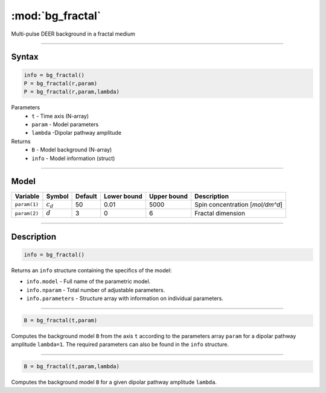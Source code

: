 .. highlight:: matlab
.. _bg_fractal:

***********************
:mod:`bg_fractal`
***********************

Multi-pulse DEER background in a fractal medium


-----------------------------


Syntax
=========================================

.. code-block:: matlab

        info = bg_fractal()
        P = bg_fractal(r,param)
        P = bg_fractal(r,param,lambda)

Parameters
    *   ``t`` - Time axis (N-array)
    *   ``param`` - Model parameters
    *   ``lambda`` -Dipolar pathway amplitude

Returns
    *   ``B`` - Model background (N-array)
    *   ``info`` - Model information (struct)


-----------------------------

Model
=========================================


============= ============= ========= ============= ============= ==================================
 Variable       Symbol        Default   Lower bound   Upper bound      Description
============= ============= ========= ============= ============= ==================================
``param(1)``   :math:`c_d`     50          0.01          5000          Spin concentration [`mol/dm^d`]
``param(2)``   :math:`d`       3           0                6          Fractal dimension
============= ============= ========= ============= ============= ==================================

-----------------------------


Description
=========================================

.. code-block:: matlab

        info = bg_fractal()

Returns an ``info`` structure containing the specifics of the model:

* ``info.model`` -  Full name of the parametric model.
* ``info.nparam`` -  Total number of adjustable parameters.
* ``info.parameters`` - Structure array with information on individual parameters.

-----------------------------


.. code-block:: matlab

    B = bg_fractal(t,param)

Computes the background model ``B`` from the axis ``t`` according to the parameters array ``param`` for a dipolar pathway amplitude ``lambda=1``. The required parameters can also be found in the ``info`` structure.

-----------------------------

.. code-block:: matlab

    B = bg_fractal(t,param,lambda)

Computes the background model ``B`` for a given dipolar pathway amplitude ``lambda``.